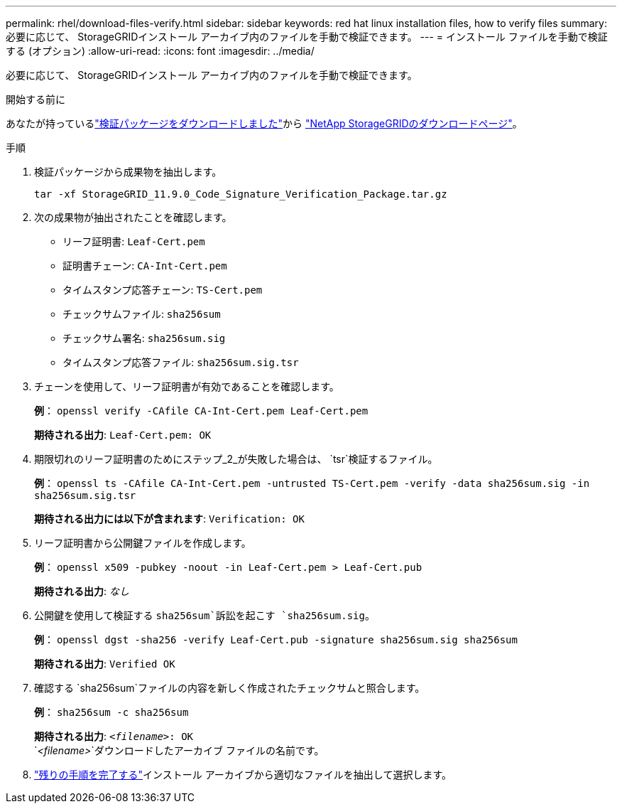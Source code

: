 ---
permalink: rhel/download-files-verify.html 
sidebar: sidebar 
keywords: red hat linux installation files, how to verify files 
summary: 必要に応じて、 StorageGRIDインストール アーカイブ内のファイルを手動で検証できます。 
---
= インストール ファイルを手動で検証する (オプション)
:allow-uri-read: 
:icons: font
:imagesdir: ../media/


[role="lead"]
必要に応じて、 StorageGRIDインストール アーカイブ内のファイルを手動で検証できます。

.開始する前に
あなたが持っているlink:../rhel/downloading-and-extracting-storagegrid-installation-files.html#rhel-download-verification-package["検証パッケージをダウンロードしました"]から https://mysupport.netapp.com/site/products/all/details/storagegrid/downloads-tab["NetApp StorageGRIDのダウンロードページ"^]。

.手順
. 検証パッケージから成果物を抽出します。
+
`tar -xf StorageGRID_11.9.0_Code_Signature_Verification_Package.tar.gz`

. 次の成果物が抽出されたことを確認します。
+
** リーフ証明書: `Leaf-Cert.pem`
** 証明書チェーン: `CA-Int-Cert.pem`
** タイムスタンプ応答チェーン: `TS-Cert.pem`
** チェックサムファイル: `sha256sum`
** チェックサム署名: `sha256sum.sig`
** タイムスタンプ応答ファイル: `sha256sum.sig.tsr`


. チェーンを使用して、リーフ証明書が有効であることを確認します。
+
*例*： `openssl verify -CAfile CA-Int-Cert.pem Leaf-Cert.pem`

+
*期待される出力*: `Leaf-Cert.pem: OK`

. 期限切れのリーフ証明書のためにステップ_2_が失敗した場合は、 `tsr`検証するファイル。
+
*例*： `openssl ts -CAfile CA-Int-Cert.pem -untrusted TS-Cert.pem -verify -data sha256sum.sig -in sha256sum.sig.tsr`

+
*期待される出力には以下が含まれます*: `Verification: OK`

. リーフ証明書から公開鍵ファイルを作成します。
+
*例*： `openssl x509 -pubkey -noout -in Leaf-Cert.pem > Leaf-Cert.pub`

+
*期待される出力*: _なし_

. 公開鍵を使用して検証する `sha256sum`訴訟を起こす `sha256sum.sig`。
+
*例*： `openssl dgst -sha256 -verify Leaf-Cert.pub -signature sha256sum.sig sha256sum`

+
*期待される出力*: `Verified OK`

. 確認する `sha256sum`ファイルの内容を新しく作成されたチェックサムと照合します。
+
*例*： `sha256sum -c sha256sum`

+
*期待される出力*: `_<filename>_: OK` +
`_<filename>_`ダウンロードしたアーカイブ ファイルの名前です。

. link:../rhel/downloading-and-extracting-storagegrid-installation-files.html["残りの手順を完了する"]インストール アーカイブから適切なファイルを抽出して選択します。

